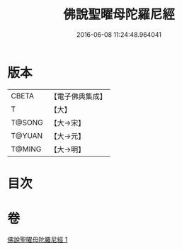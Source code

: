 #+TITLE: 佛說聖曜母陀羅尼經 
#+DATE: 2016-06-08 11:24:48.964041

* 版本
 |     CBETA|【電子佛典集成】|
 |         T|【大】     |
 |    T@SONG|【大→宋】   |
 |    T@YUAN|【大→元】   |
 |    T@MING|【大→明】   |

* 目次

* 卷
[[file:KR6j0534_001.txt][佛說聖曜母陀羅尼經 1]]

